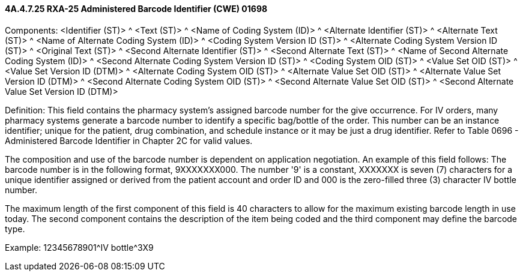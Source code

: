 ==== 4A.4.7.25 RXA-25 Administered Barcode Identifier (CWE) 01698

Components: <Identifier (ST)> ^ <Text (ST)> ^ <Name of Coding System (ID)> ^ <Alternate Identifier (ST)> ^ <Alternate Text (ST)> ^ <Name of Alternate Coding System (ID)> ^ <Coding System Version ID (ST)> ^ <Alternate Coding System Version ID (ST)> ^ <Original Text (ST)> ^ <Second Alternate Identifier (ST)> ^ <Second Alternate Text (ST)> ^ <Name of Second Alternate Coding System (ID)> ^ <Second Alternate Coding System Version ID (ST)> ^ <Coding System OID (ST)> ^ <Value Set OID (ST)> ^ <Value Set Version ID (DTM)> ^ <Alternate Coding System OID (ST)> ^ <Alternate Value Set OID (ST)> ^ <Alternate Value Set Version ID (DTM)> ^ <Second Alternate Coding System OID (ST)> ^ <Second Alternate Value Set OID (ST)> ^ <Second Alternate Value Set Version ID (DTM)>

Definition: This field contains the pharmacy system's assigned barcode number for the give occurrence. For IV orders, many pharmacy systems generate a barcode number to identify a specific bag/bottle of the order. This number can be an instance identifier; unique for the patient, drug combination, and schedule instance or it may be just a drug identifier. Refer to Table 0696 - Administered Barcode Identifier in Chapter 2C for valid values.

The composition and use of the barcode number is dependent on application negotiation. An example of this field follows: The barcode number is in the following format, 9XXXXXXX000. The number '9' is a constant, XXXXXXX is seven (7) characters for a unique identifier assigned or derived from the patient account and order ID and 000 is the zero-filled three (3) character IV bottle number.

The maximum length of the first component of this field is 40 characters to allow for the maximum existing barcode length in use today. The second component contains the description of the item being coded and the third component may define the barcode type.

Example: 12345678901^IV bottle^3X9

